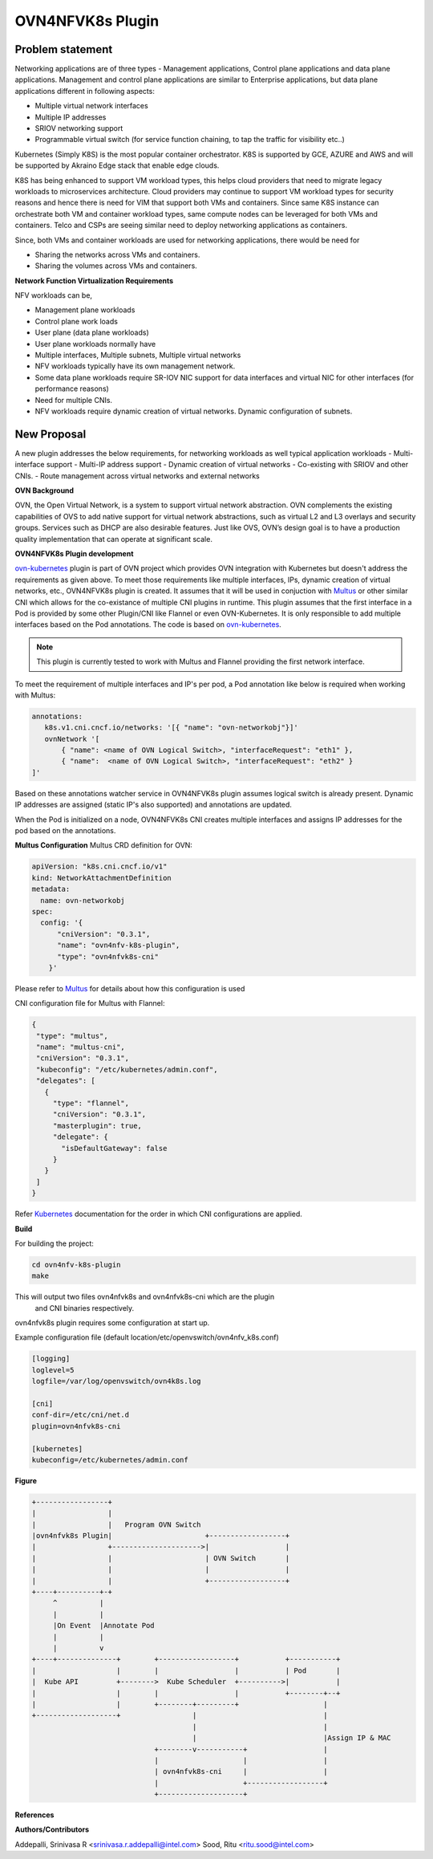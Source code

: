 .. Copyright 2018 Intel Corporation.
   Licensed under the Apache License, Version 2.0 (the "License");
   you may not use this file except in compliance with the License.
   You may obtain a copy of the License at
        http://www.apache.org/licenses/LICENSE-2.0
   Unless required by applicable law or agreed to in writing, software
   distributed under the License is distributed on an "AS IS" BASIS,
   WITHOUT WARRANTIES OR CONDITIONS OF ANY KIND, either express or implied.
   See the License for the specific language governing permissions and
   limitations under the License.

=================
OVN4NFVK8s Plugin
=================

Problem statement
-----------------

Networking applications are of three types - Management applications,
Control plane applications and data plane applications. Management
and control plane applications are similar to Enterprise applications,
but data plane applications different in following aspects:

- Multiple virtual network interfaces
- Multiple IP addresses
- SRIOV networking support
- Programmable virtual switch (for service function chaining, to tap
  the traffic for visibility etc..)

Kubernetes (Simply K8S) is the most popular container orchestrator.
K8S is supported by GCE, AZURE and AWS and will be supported by
Akraino Edge stack that enable edge clouds.

K8S has being enhanced to support VM workload types, this helps
cloud providers that need to migrate legacy workloads to microservices
architecture. Cloud providers may continue to support VM workload
types for security reasons and hence there is need for VIM that
support both VMs and containers. Since same K8S instance can
orchestrate both VM and container workload types, same compute nodes
can be leveraged for both VMs and containers. Telco and CSPs are
seeing similar need to deploy networking applications as containers.

Since, both VMs and container workloads are used for networking
applications, there would be need for

- Sharing the networks across VMs and containers.
- Sharing the volumes across VMs and containers.

**Network Function Virtualization Requirements**

NFV workloads can be,

- Management plane workloads
- Control plane work loads
- User plane (data plane workloads)
- User plane workloads normally have
- Multiple interfaces, Multiple subnets, Multiple virtual networks
- NFV workloads typically have its own management network.
- Some data plane workloads require SR-IOV NIC support for data
  interfaces and virtual NIC for other interfaces (for performance
  reasons)
- Need for multiple CNIs.
- NFV workloads require dynamic creation of virtual networks. Dynamic
  configuration of subnets.

New Proposal
------------

A new plugin addresses the below requirements, for networking
workloads as well typical application workloads
- Multi-interface support
- Multi-IP address support
- Dynamic creation of virtual networks
- Co-existing with SRIOV and other CNIs.
- Route management across virtual networks and external networks

**OVN Background**

OVN, the Open Virtual Network, is a system to support virtual network
abstraction. OVN complements the existing capabilities of OVS to add
native support for virtual network abstractions, such as virtual L2
and L3 overlays and security groups. Services such as DHCP are also
desirable features. Just like OVS, OVN’s design goal is to have a
production quality implementation that can operate at significant
scale.

**OVN4NFVK8s Plugin development**

ovn-kubernetes_ plugin is part of OVN project which provides OVN
integration with Kubernetes but doesn't address the requirements
as given above. To meet those requirements like multiple interfaces,
IPs, dynamic creation of virtual networks, etc., OVN4NFVK8s plugin is
created. It assumes that it will be used in conjuction with Multus_
or other similar CNI which allows for the co-existance of multiple
CNI plugins in runtime. This plugin assumes that the first interface
in a Pod is provided by some other Plugin/CNI like Flannel or even
OVN-Kubernetes. It is only responsible to add multiple interfaces
based on the Pod annotations. The code is based on ovn-kubernetes_.


.. note::

 This plugin is currently tested to work with Multus and Flannel
 providing the first network interface.

To meet the requirement of multiple interfaces and IP's per pod,
a Pod annotation like below is required when working with Multus:


.. code-block:: yaml


  annotations:
     k8s.v1.cni.cncf.io/networks: '[{ "name": "ovn-networkobj"}]'
     ovnNetwork '[
         { "name": <name of OVN Logical Switch>, "interfaceRequest": "eth1" },
         { "name":  <name of OVN Logical Switch>, "interfaceRequest": "eth2" }
  ]'

Based on these annotations watcher service in OVN4NFVK8s plugin assumes
logical switch is already present. Dynamic IP addresses are assigned
(static IP's also supported) and annotations are updated.

When the Pod is initialized on a node, OVN4NFVK8s CNI creates multiple
interfaces and assigns IP addresses for the pod based on the annotations.

**Multus Configuration**
Multus CRD definition for OVN:

.. code-block:: yaml

  apiVersion: "k8s.cni.cncf.io/v1"
  kind: NetworkAttachmentDefinition
  metadata:
    name: ovn-networkobj
  spec:
    config: '{
        "cniVersion": "0.3.1",
        "name": "ovn4nfv-k8s-plugin",
        "type": "ovn4nfvk8s-cni"
      }'

Please refer to Multus_ for details about how this configuration is used

CNI configuration file for Multus with Flannel:

.. code-block:: yaml

 {
  "type": "multus",
  "name": "multus-cni",
  "cniVersion": "0.3.1",
  "kubeconfig": "/etc/kubernetes/admin.conf",
  "delegates": [
    {
      "type": "flannel",
      "cniVersion": "0.3.1",
      "masterplugin": true,
      "delegate": {
        "isDefaultGateway": false
      }
    }
  ]
 }

Refer Kubernetes_ documentation for the order in which CNI configurations
are applied.


**Build**

For building the project:

.. code-block:: bash

  cd ovn4nfv-k8s-plugin
  make


This will output two files ovn4nfvk8s and ovn4nfvk8s-cni which are the plugin
 and CNI binaries respectively.

ovn4nfvk8s plugin requires some configuration at start up.

Example configuration file (default location/etc/openvswitch/ovn4nfv_k8s.conf)

.. code-block:: yaml

  [logging]
  loglevel=5
  logfile=/var/log/openvswitch/ovn4k8s.log

  [cni]
  conf-dir=/etc/cni/net.d
  plugin=ovn4nfvk8s-cni

  [kubernetes]
  kubeconfig=/etc/kubernetes/admin.conf



**Figure**

.. code-block:: raw

    +-----------------+
    |                 |
    |                 |   Program OVN Switch
    |ovn4nfvk8s Plugin|                      +------------------+
    |                 +--------------------->|                  |
    |                 |                      | OVN Switch       |
    |                 |                      |                  |
    |                 |                      +------------------+
    +----+----------+-+
         ^          |
         |          |
         |On Event  |Annotate Pod
         |          |
         |          v
    +----+--------------+        +------------------+           +-----------+
    |                   |        |                  |           | Pod       |
    |  Kube API         +-------->  Kube Scheduler  +---------->|           |
    |                   |        |                  |           +--------+--+
    |                   |        +--------+---------+                    |
    +-------------------+                 |                              |
                                          |                              |
                                          |                              |Assign IP & MAC
                                 +--------v-----------+                  |
                                 |                    |                  |
                                 | ovn4nfvk8s-cni     |                  |
                                 |                    +------------------+
                                 +--------------------+




**References**

.. _ovn-kubernetes: https://github.com/openvswitch/ovn-kubernetes
.. _Multus: https://github.com/intel/multus-cni
.. _Kubernetes: https://kubernetes.io/docs/concepts/extend-kubernetes/compute-storage-net/network-plugins/

**Authors/Contributors**

Addepalli, Srinivasa R <srinivasa.r.addepalli@intel.com>
Sood, Ritu <ritu.sood@intel.com>
